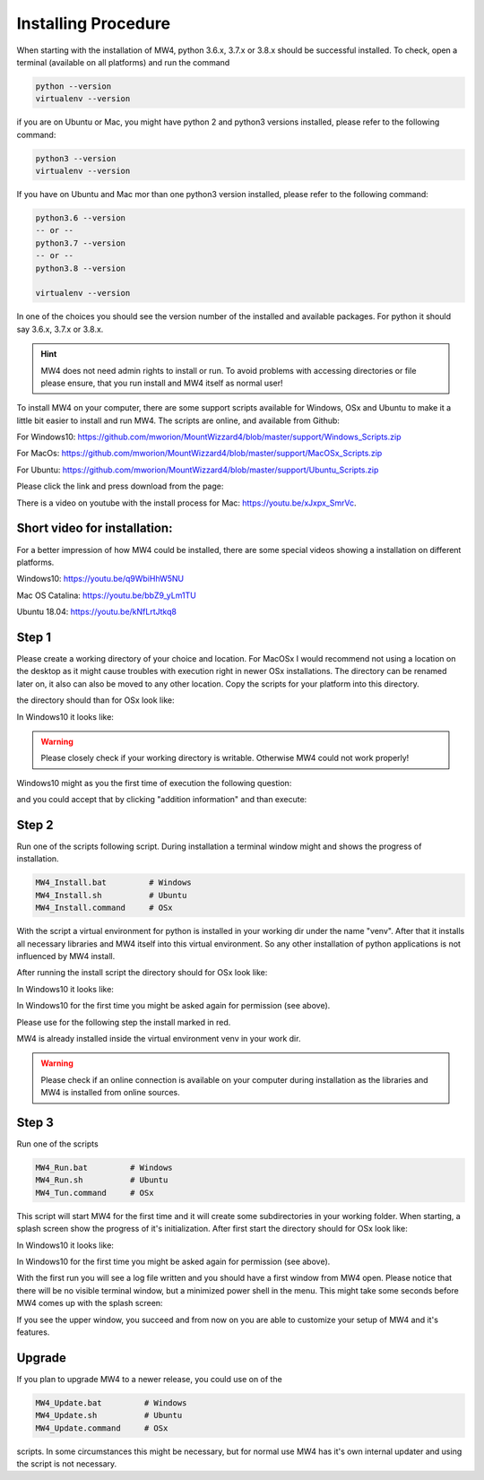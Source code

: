 Installing Procedure
====================

When starting with the installation of MW4, python 3.6.x, 3.7.x or 3.8.x should be successful
installed. To check, open a terminal (available on all platforms) and run the command

.. code-block:: python

    python --version
    virtualenv --version

if you are on Ubuntu or Mac, you might have python 2 and python3 versions installed, please
refer to the following command:

.. code-block:: python

    python3 --version
    virtualenv --version

If you have on Ubuntu and Mac mor than one python3 version installed, please refer to the
following command:

.. code-block:: python

    python3.6 --version
    -- or --
    python3.7 --version
    -- or --
    python3.8 --version

    virtualenv --version

In one of the choices you should see the version number of the installed and available
packages. For python it should say 3.6.x, 3.7.x or 3.8.x.

.. hint:: MW4 does not need admin rights to install or run. To avoid problems with accessing
          directories or file please ensure, that you run install and MW4 itself as normal
          user!

To install MW4 on your computer, there are some support scripts available for Windows, OSx
and Ubuntu to make it a little bit easier to install and run MW4. The scripts are online, and
available from Github:

For Windows10: https://github.com/mworion/MountWizzard4/blob/master/support/Windows_Scripts.zip

For MacOs: https://github.com/mworion/MountWizzard4/blob/master/support/MacOSx_Scripts.zip

For Ubuntu: https://github.com/mworion/MountWizzard4/blob/master/support/Ubuntu_Scripts.zip

Please click the link and press download from the page:

.. image:: image/scripts.png
    :align: center
    :scale: 71%

There is a video on youtube with the install process for Mac: https://youtu.be/xJxpx_SmrVc.

Short video for installation:
-----------------------------
For a better impression of how MW4 could be installed, there are some special videos showing
a installation on different platforms.

Windows10: https://youtu.be/q9WbiHhW5NU

Mac OS Catalina: https://youtu.be/bbZ9_yLm1TU

Ubuntu 18.04: https://youtu.be/kNfLrtJtkq8


Step 1
------

Please create a working directory of your choice and location. For MacOSx I would recommend
not using a location on the desktop as it might cause troubles with execution right in newer
OSx installations. The directory can be renamed later on, it also can also be moved to any
other location. Copy the scripts for your platform into this directory.

the directory should than for OSx look like:

.. image:: image/mac_1.png
    :align: center
    :scale: 71%

In Windows10 it looks like:

.. image:: image/win_1.png
    :align: center
    :scale: 71%

.. warning::
    Please closely check if your working directory is writable. Otherwise MW4 could
    not work properly!

.. image:: image/win_1.png
    :align: center
    :scale: 71%

Windows10 might as you the first time of execution the following question:

.. image:: image/win_a.png
    :align: center
    :scale: 71%

and you could accept that by clicking "addition information" and than execute:

.. image:: image/win_b.png
    :align: center
    :scale: 71%

Step 2
------

Run one of the scripts following script. During installation a terminal window might and
shows the progress of installation.

.. code-block:: python

    MW4_Install.bat         # Windows
    MW4_Install.sh          # Ubuntu
    MW4_Install.command     # OSx

With the script a virtual environment for python is installed in your working dir under the
name "venv". After that it installs all necessary libraries and MW4 itself into this virtual
environment. So any other installation of python applications is not influenced by MW4 install.

After running the install script the directory should for OSx look like:

.. image:: image/mac_2.png
    :align: center
    :scale: 71%

In Windows10 it looks like:

.. image:: image/win_2.png
    :align: center
    :scale: 71%

In Windows10 for the first time you might be asked again for permission (see above).

Please use for the following step the install marked in red.

MW4 is already installed inside the virtual environment venv in your work dir.

.. warning::
    Please check if an online connection is available on your computer during installation
    as the libraries and MW4 is installed from online sources.

Step 3
------

Run one of the scripts

.. code-block:: python

    MW4_Run.bat         # Windows
    MW4_Run.sh          # Ubuntu
    MW4_Tun.command     # OSx

This script will start MW4 for the first time and it will create some subdirectories in your
working folder. When starting, a splash screen show the progress of it's initialization.
After first start the directory should for OSx look like:

.. image:: image/mac_3.png
    :align: center
    :scale: 71%

In Windows10 it looks like:

.. image:: image/win_3.png
    :align: center
    :scale: 71%

In Windows10 for the first time you might be asked again for permission (see above).

With the first run you will see a log file written and you should have a first window from MW4
open. Please notice that there will be no visible terminal window, but a minimized power
shell in the menu. This might take some seconds before MW4 comes up with the splash screen:

.. image:: image/first_run.png
    :align: center
    :scale: 71%

If you see the upper window, you succeed and from now on you are able to customize your
setup of MW4 and it's features.

Upgrade
-------

If you plan to upgrade MW4 to a newer release, you could use on of the

.. code-block:: python

    MW4_Update.bat         # Windows
    MW4_Update.sh          # Ubuntu
    MW4_Update.command     # OSx

scripts. In some circumstances this might be necessary, but for normal use MW4 has it's own
internal updater and using the script is not necessary.

